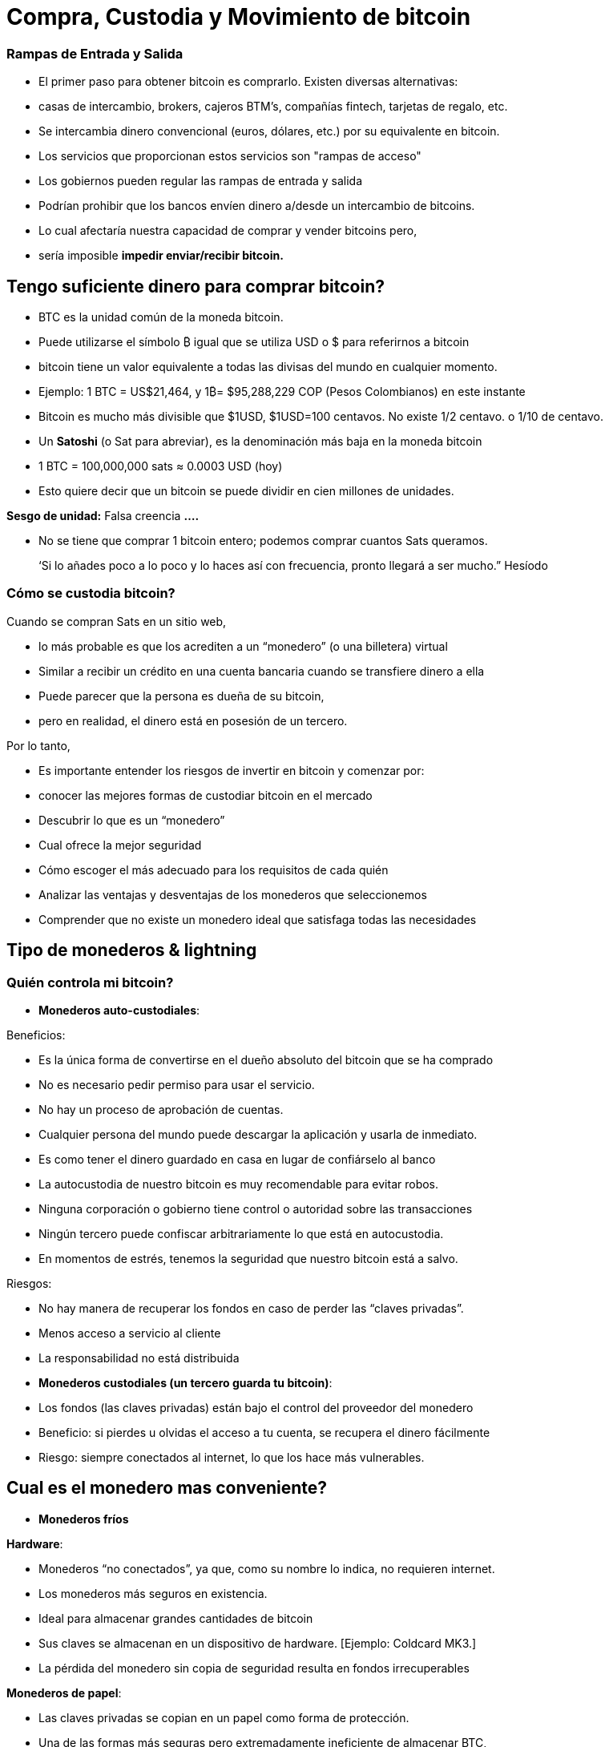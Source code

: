 # Compra, Custodia y Movimiento de bitcoin

### Rampas de Entrada y Salida

- El primer paso para obtener bitcoin es comprarlo. Existen diversas alternativas:
    - casas de intercambio, brokers, cajeros BTM’s, compañías fintech, tarjetas de regalo, etc.
- Se intercambia dinero convencional (euros, dólares, etc.) por su equivalente en bitcoin.
- Los servicios que proporcionan estos servicios son "rampas de acceso"
- Los gobiernos pueden regular las rampas de entrada y salida
    - Podrían prohibir que los bancos envíen dinero a/desde un intercambio de bitcoins.
        - Lo cual afectaría nuestra capacidad de comprar y vender bitcoins pero,
            - sería imposible **impedir enviar/recibir bitcoin.**

## Tengo suficiente dinero para comprar bitcoin?

- BTC es la unidad común de la moneda bitcoin.
- Puede utilizarse el símbolo ₿ igual que se utiliza USD  o $ para referirnos a bitcoin
- bitcoin tiene un valor equivalente a todas las divisas del mundo en cualquier momento.
- Ejemplo: 1 BTC = US$21,464, y 1₿= $95,288,229 COP (Pesos Colombianos) en este instante
- Bitcoin es mucho más divisible que $1USD, $1USD=100 centavos. No existe 1/2 centavo. o 1/10 de centavo.
- Un **Satoshi** (o Sat para abreviar), es la denominación más baja en la moneda bitcoin
- 1 BTC = 100,000,000 sats ≈ 0.0003 USD (hoy)
- Esto quiere decir que un bitcoin se puede dividir en cien millones de unidades.

**Sesgo de unidad:**   Falsa creencia **….**

- No se tiene que comprar 1 bitcoin entero; podemos comprar cuantos Sats queramos.

> ‘Si lo añades poco a lo poco y lo haces así con frecuencia, pronto llegará a ser mucho.” Hesíodo
> 

### Cómo se **custodia bitcoin?**

Cuando se compran Sats en un sitio web, 

- lo más probable es que los acrediten a un “monedero”  (o una billetera) virtual
    - Similar a recibir un crédito en una cuenta bancaria cuando se transfiere dinero a ella
- Puede parecer que la persona es dueña de su bitcoin,
    - pero en realidad, el dinero está en posesión de un tercero.

Por lo tanto,

- Es importante entender los riesgos de invertir en bitcoin y comenzar por:
    - conocer las mejores formas de custodiar bitcoin en el mercado
    - Descubrir lo que es un “monedero”
        - Cual ofrece la mejor seguridad
        - Cómo escoger el más adecuado para los requisitos de cada quién
    - Analizar las ventajas y desventajas de los monederos que seleccionemos
        - Comprender que no existe un monedero ideal que satisfaga todas las necesidades
    

## **Tipo de monederos & lightning**

### Quién controla mi bitcoin?

- **Monederos auto-custodiales**:

Beneficios:

- Es la única forma de convertirse en el dueño absoluto del bitcoin que se ha comprado
- No es necesario pedir permiso para usar el servicio.
- No hay un proceso de aprobación de cuentas.
- Cualquier persona del mundo puede descargar la aplicación y usarla de inmediato.
    - Es como tener el dinero guardado en casa en lugar de confiárselo al banco
        - La autocustodia de nuestro bitcoin es muy recomendable para evitar robos.
- Ninguna corporación o gobierno tiene control o autoridad sobre las transacciones
- Ningún tercero puede confiscar arbitrariamente lo que está en autocustodia.
    - En momentos de estrés,  tenemos la seguridad que nuestro bitcoin está a salvo.

Riesgos:

- No hay manera de recuperar los fondos en caso de perder las “claves privadas”.
- Menos acceso a servicio al cliente
- La responsabilidad no está distribuida

- **Monederos custodiales (un tercero guarda tu bitcoin)**:
    - Los fondos (las claves privadas) están bajo el control del proveedor del monedero
    - Beneficio: si pierdes u olvidas el acceso a tu cuenta, se recupera el dinero fácilmente
    - Riesgo: siempre conectados al internet, lo que los hace más vulnerables.


## Cual es el monedero mas conveniente?

- **Monederos fríos**

**Hardware**: 

- Monederos “no conectados”, ya que, como su nombre lo indica, no requieren internet.
- Los monederos más seguros en existencia.
- Ideal para almacenar grandes cantidades de bitcoin
- Sus claves se almacenan en un dispositivo de hardware. [Ejemplo: Coldcard MK3.]
- La pérdida del monedero sin copia de seguridad resulta en fondos irrecuperables

**Monederos de papel**: 

- Las claves privadas se copian en un papel como forma de protección.
- Una de las formas más seguras pero extremadamente ineficiente de almacenar BTC,
- Es necesario copiar una nueva clave privada cada vez que se realice una transacción

**Monederos calientes (software)**:
    - Conectadas al internet
    - Se puede instalar y/o acceder a través de una aplicación en el móvil o vía web.
        
**Monederos móvil**
        
        - Portable y conveniente; ideal cuando se hacen transacciones cara a cara
        - Los mercados de aplicaciones los podrían eliminar sin preaviso
        - Si el dispositivo se daña o se pierde, puede ser difícil recuperar los fondos
        - Ideales para usar con códigos QR
        
**Monederos de escritorio**
        
        - Los usuarios pueden tener control completo sobre los fondos
        - Algunos ofrecen soporte a monederos fríos
        - Difícil de utilizar códigos QR al realizar transacciones
        - Susceptible a los virus que roban bitcoins

**Arquitectura de los monederos de Bitcoin**
    
 

### Como envio/recibo satoshis?

**En-cadena (*on-chain,*** en inglés): 

- A través de monederos conectadas a la red “principal".
- Esta es una forma muy segura pero muy lenta-hasta 10 min. para confirmar la transacción
- Las comisiones de cada transacción son proporcionales su tamaño digital,  no a su monto.
    - Si envía un valor de 1 $USD en cadena, y se paga $ 1 en tarifas, esto representa  el 100%
    - Si envía 10,000 $USD en cadena, y se paga $ 1 en tarifas, esto representa el 0.01%.

**Lightning Network (off-chain)**: 

- Una solución de "capa 2"-permite enviar y recibir bitcoin
    - pagando tarifas muy bajas o sin tarifas y
    - de manera excepcionalmente rápida.
- Se utilizan en países donde:
    - las políticas y regulaciones locales fomentan la adopción masiva y
    - se requiere una solución de transacción rápida, privadas, económica y eficiente.
    

# **El Ciclo de una Transacción (on-chain)**

## Que es una transacción de Bitcoin?

Lo que se envía y se guarda a través del protocolo Bitcioin es bitcoin, no son pesos ni dólares. 

- A esta transferencia de dinero es lo que se le llama una transacción.
- Un traspaso de valor entre dos monederos, el cual queda grabado en la blockchain (Bitcoin).



Cuando una nueva transacción ingresa a la red, 

- debe pasar un proceso de verificación para ser aceptada por los nodos
    - Las transacciones válidas
        - se transmiten de una computadora a otra hasta que todas tengan copia.
        - Aproximadamente cada diez minutos se agrupan miles de transacciones,
        - y se crea un nuevo bloque, a través de un proceso llamado minería.
        - Las nuevas transacciones quedan grabadas en el bloque para siempre,
        - será imposible modificarlas, borrarlas o agregarles información.
    - Las transacciones inválidas
        - simplemente se rechazan y no se propagan por la red

## Puentes y paradas para realizar transacciones y guardar BTC

Una transacción a través de un monedero se asemeja al siguiente proceso:

- Imaginemos como si todo el bitcoin en existencia estuviese guardado cajas de seguridad,
    - todas con diferente cantidad de BTC, pero completamente transparentes.
    - Cualquiera pudiese ver cuanto bitcoin hay en cada caja y el historial de cómo llegó allí


- Cada caja tiene una **dirección** perteneciente a un sólo dueño,
- Esta está protegida con un candado de seguridad, el cual necesita dos llaves diferentes
- Una de las llaves (**la llave privada**) **abre** el candado y **da acceso al BTC adentro**,
- La otra llave (**la llave pública**) **cierra** el candado y **protege el BTC**
- Cada participante en la red **guarda** sus **llaves privadas** en lugares muy seguros
- Si una caja tiene bitcoin, el dueño en cualquier momento puede abrir su caja y:
    - trasladar cualquier cantidad de fondos deseada otra caja diferente
    - pero antes, tomando en cuenta que existen miles y miles de cajas,
        - necesita una dirección exacta, para garatizar que se va a depositar el BTC  a la caja correcta.
    

    
    - Por último, cerrar el candado de caja fuerte con la llave pública del recipiente
        - para que nadie, fuera del destinatario, tenga acceso a dicho bitcoin
- En el futuro, la caja sólo se podrá abrir con la llave privada de quién recibió el BTC.


## **Cómo funciona una transacción paso a paso?**

El éxito de transferir dinero en una red descentralizada solo se logró bajo la premisa que cada transacción es única y reconocible.   



Supongamos que Marc va a enviar 0.5 bitcoin a su hermano Roby. Ambos tienen monederos.

- Es necesario crear una transacción que lleve un **identificador único e irrepetible**.
    - Este identificador es la **huella digital** de cada transacción
    - Esto es así para evitar que dos transacciones pasen por ser idénticas,
    - y el proceso de verificación sea sencillo.
        - Para que esto suceda de manera segura pero eficiente,
            - se requiere cifrar, descifrar, firmar y verificar cada transacción.

A. **Cifrar**: Marc tiene que enviar el Bitcoin a través de un canal inseguro sin que nadie lo intercepte. 

B. **Descifrar**: Roby tiene que recibir el dinero, asegurarse que nadie más tenga acceso a él y poder usarlo.

C. **Firmar**: Marc tiene que comprobarle a Roby que el dinero que envió si le pertenecía a el originalmente y que está mandando la cantidad correcta.

D. **Verificar**: Los usuarios en la red tienen que verificar que Marc si tenía ese dinero en su cuenta para gastar, lo tienen que deducir de la cuenta de Marc, y agregarlo a la cuenta de Roby. 

**Miremos como sucede:**

1. Marc abre su monedero en su celular y le pide la dirección de envío a Roby,  
2. Roby se la comparte (en forma de código QR, texto, correo electrónico u otros métodos), 
3. En esta transacción, Marc escanea el código QR y lo vincula a la cantidad que desea enviar
    - agregando una comisión pequeña como incentivo para que los **mineros** la seleccionen,
4. con un click en un botón, se verifica si Marc tiene suficiente fondos en su monedero 
5. El monedero de Marc **firma** la transacción **** con su clave privada, 
    - su bitcoin se vuelve disponible para Roby
6. La transacción se transmite a través de la red a los **nodos** para ser ver si es aprobada
    - Después de ser verificada, permanece en un área de espera
7. Los **nodos mineros** seleccionan miles de transacciones y rechazan las inválidas 
    - Las agregan sus nuevos “bloques candidatos”, los cuales no han sido aceptados
    - Comprimen toda la información y cada uno crea un identificador de bloque.
8. Comienza una competencia entre **nodos (**similar a una rifa entre identificadores de bloque)
    - para ver a quién es el próximo en agregar su bloque a la cadena de bloques
9. El bloque ganador contiene la transacción de Marc-Roby y lo propaga a otros nodos
10. Los nodos verifican el identificador del bloque ganador y lo agregan a la cadena de bloques
    - Todas las transacciones en dicho bloque quedan **confirmadas** en la cadena de bloques
    - no habrá forma de modificar o borrar. Quedará registrado ****para siempre en su lugar.
11. Roby se convierte en el propietario acreditado de ese **bitcoin**  
    - Habrá recibido sus 0.5 BTC en aproximadamente 10 minutos
    - Marc lo verá  restado del balance de su **monedero**
12. La transacción habrá terminado con éxito.

## UTXO-“Monedas no Gastadas” o “Unspent Transaction Output”

Las transacciones son simplemente **entradas** y **salidas** de bitcoin de un monedero a otro

- Todo bitcoin que todavía no se haya gastado se considera “**UTXO**”, **monedas no consumidas**
- El **estado actual** de la cadena de bloques es la base de datos **UTXO**.
- Las **entradas** se refieren al dinero que se usa para **generar una transacción**
- Las **salidas** indican generalmente dos puntos a los que se **dirige la transacción**:
    - Una salida va a la persona a la que se realiza el pago
- Cuando un usuario desbloquea su UTXO con su clave privada para enviarle a otro,
    - su saldo puede estar en peligro, ya que su caja de seguridad está abierta.
    - Por este motivo, es recomendable siempre mandar cualquier saldo a un monedero nuevo
- Si el monedero original tiene un saldo:
    - la otra salida se dirige a una dirección nueva creada para recibir el cambio
        - convirtiendo esta cantidad en una entrada nueva UTXO
- Para los nodos en la red, es fácil llegar a un consenso ya que:
    - todos mantienen una copia de la misma base de datos
    - pueden comprobar los saldos de cada una de las direcciones.

## La confirmación de una transacción

- Para autorizar y **enviar** cualquier **salida** de bitcoin de un monedero,
    - se debe **firmar** la transacción con la **clave privada**.
    - Este paso es necesario para probar que uno es el propietario de sus fondos.
- Para **recibir** una **entrada** a un monedero,
    - un usuario debe haber compartido su **dirección** con el emisario.
- La transferencia se **CONFIRMA** cuando,
    - Bitcoin **ha apuntado** la cantidad de bitcoin que se depositó  **a la nueva dirección**
    - y la **ha restado** del monedero **de quien lo envió**.

Visualicemos cómo se **confirma** una transacción:

- Las cajas amarillas representan UTXO y
- las cajas grises representan monederos en los que ya no hay bitcoin (completamente vacías).
- Diagrama #1:
    - El nodo confirma que si había suficiente bitcoin apuntando a la dirección original  (0.5 BTC en el monedero de Marc) para ejecutar la transacción
    - Cuando se confirma la transacción, se ha repartido cierta cantidad de bitcoin a dos direcciones diferentes.
    - Algunas cajas ahora tienen más bitcoin (la de Roby), y la original, menos….o nada.
 

Después de haber confirmado la transferencia, la blockchain solo se encargará de monitorear los monederos que recibieron dinero, el de 1.5BTC, y el de 0.5BTC. 

- Este es ahora el bitcoin no gastado o el UTXO.

